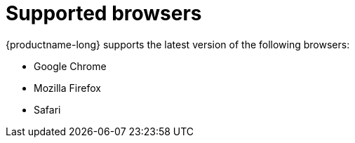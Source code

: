 :_module-type: REFERENCE

[id='supported-browsers_{context}']
= Supported browsers

[role='_abstract']
{productname-long} supports the latest version of the following browsers:

* Google Chrome
* Mozilla Firefox
* Safari

//[role="_additional-resources"]
//.Additional resources
//* TODO or delete
